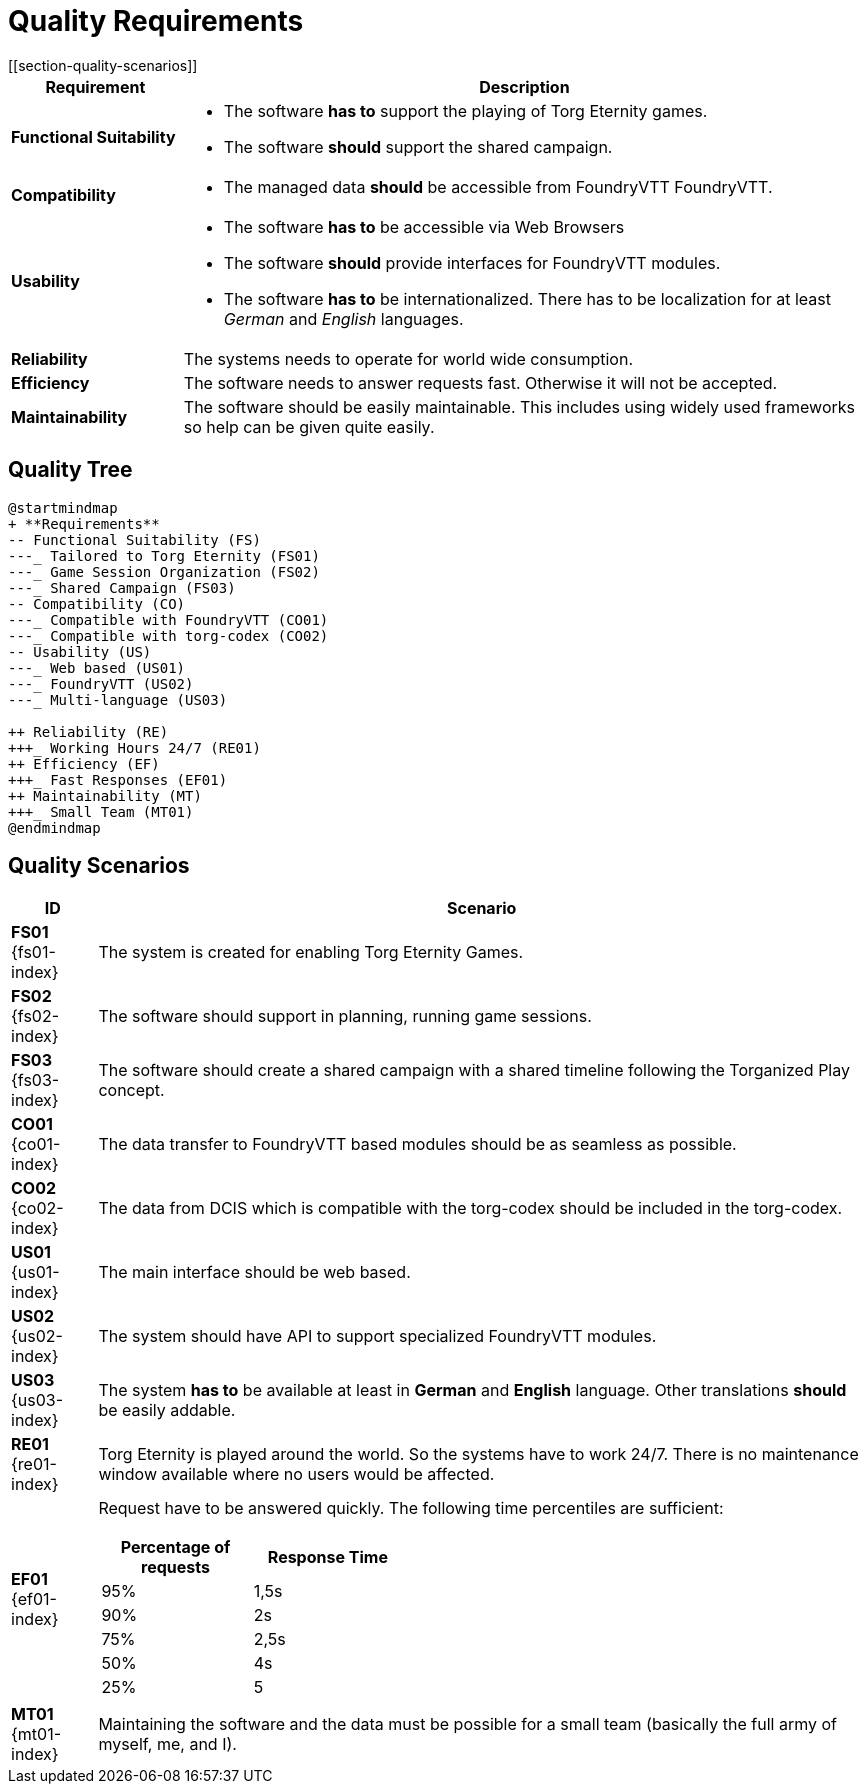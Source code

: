 = Quality Requirements
[[section-quality-scenarios]]

ifndef::imagesdir[:imagesdir: ../images]


[cols="<.<1,<.<4a",options="header",frame="topbot",grid="rows"]
|===
| Requirement | Description

|[[REQ-FS,Functional Suitability]] **Functional Suitability** (((Quality Requirement, Functional Suitability)))
|* The software **has to** support the playing of Torg Eternity games.
* The software **should** support the shared campaign.

|[[REQ-CO,Compatibility]] **Compatibility** (((Quality Requirement, Compatibility)))
|* The managed data **should** be accessible from FoundryVTT ((FoundryVTT)).

|[[REQ-US,Usability]] **Usability** (((Quality Requirement, Usability)))
|* The software **has to** be accessible via Web Browsers
* The software **should** provide interfaces for FoundryVTT modules.
* The software **has to** be internationalized.
  There has to be localization for at least _German_ and _English_ languages.

|[[REQ-RE,Reliability]] **Reliability** (((Quality Requirement, Reliability)))
|The systems needs to operate for world wide consumption.

|[[REQ-EF,Efficiency]] **Efficiency** (((Quality Requirement, Efficiency)))
|The software needs to answer requests fast. Otherwise it will not be accepted.

|[[REQ-MT,Maintainability]] **Maintainability** (((Quality Requirement, Maintainability)))
|The software should be easily maintainable.
This includes using widely used frameworks so help can be given quite easily.

|===




== Quality Tree

[plantuml,quality-tree,svg]
....
@startmindmap
+ **Requirements**
-- Functional Suitability (FS)
---_ Tailored to Torg Eternity (FS01)
---_ Game Session Organization (FS02)
---_ Shared Campaign (FS03)
-- Compatibility (CO)
---_ Compatible with FoundryVTT (CO01)
---_ Compatible with torg-codex (CO02)
-- Usability (US)
---_ Web based (US01)
---_ FoundryVTT (US02)
---_ Multi-language (US03)

++ Reliability (RE)
+++_ Working Hours 24/7 (RE01)
++ Efficiency (EF)
+++_ Fast Responses (EF01)
++ Maintainability (MT)
+++_ Small Team (MT01)
@endmindmap
....

== Quality Scenarios

[cols="<.<1,<.<9a",options="header",frame="topbot",grid="rows"]
|===
| ID | Scenario

|[[FS01,Tailored to Torg Eternity (FS01)]] **FS01** {fs01-index}
|The system is created for enabling Torg Eternity Games.

|[[FS02,Game Session Organization (FS02)]] **FS02** {fs02-index}
|The software should support in planning, running game sessions.

|[[FS03,Shared Campaign (FS03)]] **FS03** {fs03-index}
|The software should create a shared campaign with a shared timeline following the Torganized Play (((Torganized Play))) concept.

|[[CO01,Compatible with FoundryVTT (CO01)]] **CO01** {co01-index}
|The data transfer to FoundryVTT based modules should be as seamless as possible.

|[[CO02,Compatible with torg-codex (CO02)]] **CO02** {co02-index}
|The data from DCIS which is compatible with the torg-codex (((torg-codex))) should be included in the torg-codex.

|[[US01,Web based (US01)]] **US01** {us01-index}
|The main interface should be web based.

|[[US02,FoundryVTT Module (US02)]] **US02** {us02-index}
|The system should have API to support specialized FoundryVTT modules.

|[[US03,Multi Language (US03)]] **US03** {us03-index}
|The system **has to** be available at least in *German* and *English* language.
Other translations **should** be easily addable.

|[[RE01,Working hours 24/7 (RE01)]] **RE01** {re01-index}
|Torg Eternity is played around the world. So the systems have to work 24/7. There is no maintenance window available where no users would be affected.

|[[EF01,Fast Response Times (EF01)]] **EF01** {ef01-index}
| Request have to be answered quickly. The following time percentiles are sufficient:
[cols="<.<1,<.<1",width=40%,options="header",frame="topbot",grid="rows"]
!===
!Percentage of requests !Response Time
!95%!1,5s
!90%!2s
!75%!2,5s
!50%!4s
!25%!5
!===

|[[MT01,Small Team (MT01)]] **MT01** {mt01-index}
|Maintaining the software and the data must be possible for a small team (basically the full army of myself, me, and I).

|===

